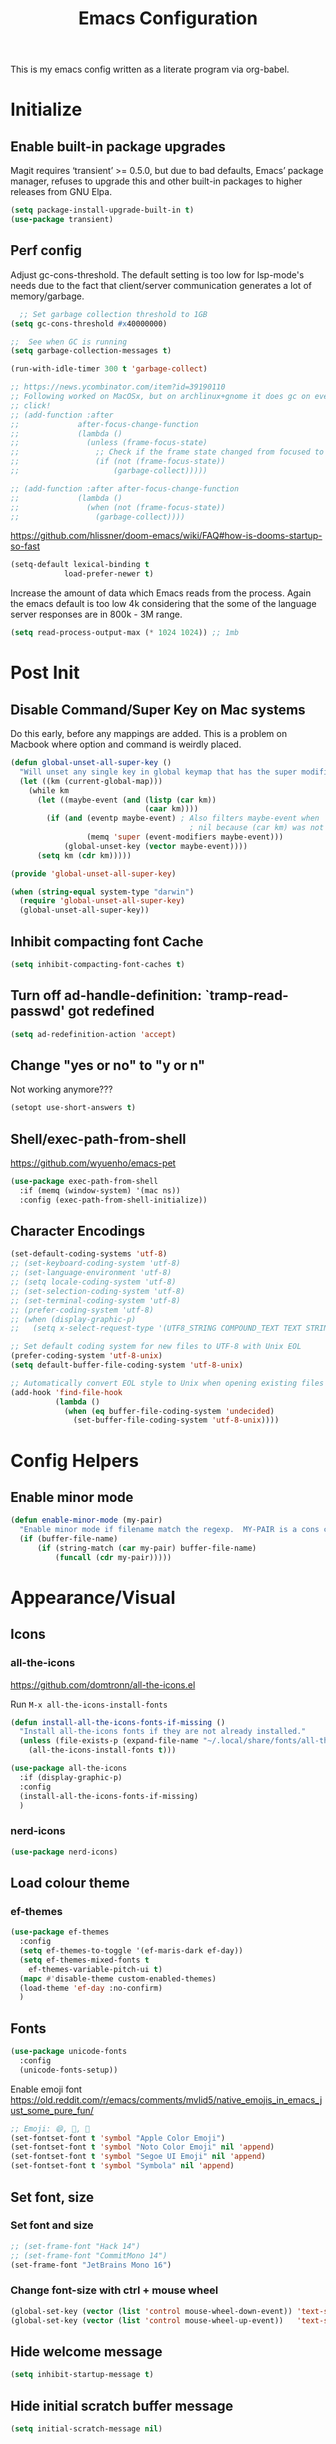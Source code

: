 #+TITLE: Emacs Configuration
#+STARTUP: show2levels

This is my emacs config written as a literate program via org-babel.

* Initialize
** Enable built-in package upgrades
Magit requires ‘transient’ >= 0.5.0,
but due to bad defaults, Emacs’ package manager, refuses to
upgrade this and other built-in packages to higher releases
from GNU Elpa.
#+BEGIN_SRC emacs-lisp
  (setq package-install-upgrade-built-in t)
  (use-package transient)
#+END_SRC

** Perf config
Adjust gc-cons-threshold. The default setting is too low for lsp-mode's needs due to the fact that client/server communication generates a lot of memory/garbage.
#+BEGIN_SRC emacs-lisp
    ;; Set garbage collection threshold to 1GB
  (setq gc-cons-threshold #x40000000)

  ;;  See when GC is running
  (setq garbage-collection-messages t)

  (run-with-idle-timer 300 t 'garbage-collect)

  ;; https://news.ycombinator.com/item?id=39190110
  ;; Following worked on MacOSx, but on archlinux+gnome it does gc on every
  ;; click!
  ;; (add-function :after
  ;;             after-focus-change-function
  ;;             (lambda ()
  ;;               (unless (frame-focus-state)
  ;;                 ;; Check if the frame state changed from focused to unfocused
  ;;                 (if (not (frame-focus-state))
  ;;                     (garbage-collect)))))

  ;; (add-function :after after-focus-change-function
  ;;             (lambda ()
  ;;               (when (not (frame-focus-state))
  ;;                 (garbage-collect))))

#+END_SRC

https://github.com/hlissner/doom-emacs/wiki/FAQ#how-is-dooms-startup-so-fast
#+BEGIN_SRC emacs-lisp
  (setq-default lexical-binding t
              load-prefer-newer t)
#+END_SRC

Increase the amount of data which Emacs reads from the process. Again the emacs default is too low 4k considering that the some of the language server responses are in 800k - 3M range.
#+BEGIN_SRC emacs-lisp
  (setq read-process-output-max (* 1024 1024)) ;; 1mb
#+END_SRC

* Post Init
** COMMENT Start Server
Start server automatically. Use emacsclient to associate/open files.
#+BEGIN_SRC emacs-lisp
  (use-package server
    :if window-system
    :config
    (unless (server-running-p)
      (server-start))
    )
#+END_SRC

** Disable Command/Super Key on Mac systems
Do this early, before any mappings are added.
This is a problem on Macbook where option and command is weirdly placed.

#+BEGIN_SRC emacs-lisp
  (defun global-unset-all-super-key ()
    "Will unset any single key in global keymap that has the super modifier."
    (let ((km (current-global-map)))
      (while km
        (let ((maybe-event (and (listp (car km))
                                (caar km))))
          (if (and (eventp maybe-event) ; Also filters maybe-event when
                                          ; nil because (car km) was not a list.
                   (memq 'super (event-modifiers maybe-event)))
              (global-unset-key (vector maybe-event))))
        (setq km (cdr km)))))

  (provide 'global-unset-all-super-key)

  (when (string-equal system-type "darwin")
    (require 'global-unset-all-super-key)
    (global-unset-all-super-key))
#+END_SRC

** Inhibit compacting font Cache
#+BEGIN_SRC emacs-lisp
  (setq inhibit-compacting-font-caches t)
#+END_SRC

** Turn off ad-handle-definition: `tramp-read-passwd' got redefined
#+BEGIN_SRC emacs-lisp
  (setq ad-redefinition-action 'accept)
#+END_SRC

** Change "yes or no" to "y or n"
Not working anymore???
#+BEGIN_SRC emacs-lisp
  (setopt use-short-answers t)
#+END_SRC

** Shell/exec-path-from-shell

https://github.com/wyuenho/emacs-pet
#+BEGIN_SRC emacs-lisp
  (use-package exec-path-from-shell
    :if (memq (window-system) '(mac ns))
    :config (exec-path-from-shell-initialize))
#+END_SRC

** Character Encodings
#+BEGIN_SRC emacs-lisp
  (set-default-coding-systems 'utf-8)
  ;; (set-keyboard-coding-system 'utf-8)
  ;; (set-language-environment 'utf-8)
  ;; (setq locale-coding-system 'utf-8)
  ;; (set-selection-coding-system 'utf-8)
  ;; (set-terminal-coding-system 'utf-8)
  ;; (prefer-coding-system 'utf-8)
  ;; (when (display-graphic-p)
  ;;   (setq x-select-request-type '(UTF8_STRING COMPOUND_TEXT TEXT STRING)))

  ;; Set default coding system for new files to UTF-8 with Unix EOL
  (prefer-coding-system 'utf-8-unix)
  (setq default-buffer-file-coding-system 'utf-8-unix)

  ;; Automatically convert EOL style to Unix when opening existing files
  (add-hook 'find-file-hook
            (lambda ()
              (when (eq buffer-file-coding-system 'undecided)
                (set-buffer-file-coding-system 'utf-8-unix))))

#+END_SRC

* Config Helpers
** Enable minor mode
#+BEGIN_SRC emacs-lisp
  (defun enable-minor-mode (my-pair)
    "Enable minor mode if filename match the regexp.  MY-PAIR is a cons cell (regexp . minor-mode)."
    (if (buffer-file-name)
        (if (string-match (car my-pair) buffer-file-name)
            (funcall (cdr my-pair)))))
#+END_SRC

* Appearance/Visual
** Icons
*** all-the-icons
https://github.com/domtronn/all-the-icons.el

Run ~M-x all-the-icons-install-fonts~

#+begin_src emacs-lisp
  (defun install-all-the-icons-fonts-if-missing ()
    "Install all-the-icons fonts if they are not already installed."
    (unless (file-exists-p (expand-file-name "~/.local/share/fonts/all-the-icons.ttf"))
      (all-the-icons-install-fonts t)))

  (use-package all-the-icons
    :if (display-graphic-p)
    :config
    (install-all-the-icons-fonts-if-missing)
    )
#+end_src

*** nerd-icons
#+BEGIN_SRC emacs-lisp
  (use-package nerd-icons)
#+END_SRC

** Load colour theme
*** ef-themes
#+begin_src emacs-lisp
  (use-package ef-themes
    :config
    (setq ef-themes-to-toggle '(ef-maris-dark ef-day))
    (setq ef-themes-mixed-fonts t
      ef-themes-variable-pitch-ui t)
    (mapc #'disable-theme custom-enabled-themes)
    (load-theme 'ef-day :no-confirm)
    )
#+end_src

*** COMMENT autodark
https://github.com/LionyxML/auto-dark-emacs
This package, auto-dark-mode, introduces a minor mode in Emacs that enables automatic switching between two user-defined (customizable) themes. This transition occurs seamlessly in response to Dark Mode being enabled or disabled across MacOS, Linux, Windows, and Android platforms.

#+begin_src emacs-lisp
  (use-package auto-dark
    :config
    (auto-dark-mode t)
    (setq-default auto-dark-dark-theme 'doom-dracula
                  auto-dark-light-theme 'doom-dracula)
    )
#+end_src

** Fonts
#+BEGIN_SRC emacs-lisp
  (use-package unicode-fonts
    :config
    (unicode-fonts-setup))
#+END_SRC

Enable emoji font
https://old.reddit.com/r/emacs/comments/mvlid5/native_emojis_in_emacs_just_some_pure_fun/
#+BEGIN_SRC emacs-lisp
  ;; Emoji: 😄, 🤦, 🏴󠁧󠁢󠁳󠁣󠁴󠁿
  (set-fontset-font t 'symbol "Apple Color Emoji")
  (set-fontset-font t 'symbol "Noto Color Emoji" nil 'append)
  (set-fontset-font t 'symbol "Segoe UI Emoji" nil 'append)
  (set-fontset-font t 'symbol "Symbola" nil 'append)
#+END_SRC

** Set font, size
*** COMMENT List all fonts installed
#+BEGIN_SRC emacs-lisp
  (dolist (font (x-list-fonts "*"))
  (insert (format "%s\n" font)))
#+END_SRC
*** Set font and size
#+BEGIN_SRC emacs-lisp
  ;; (set-frame-font "Hack 14")
  ;; (set-frame-font "CommitMono 14")
  (set-frame-font "JetBrains Mono 16")
#+END_SRC

*** Change font-size with ctrl + mouse wheel
#+BEGIN_SRC emacs-lisp
  (global-set-key (vector (list 'control mouse-wheel-down-event)) 'text-scale-increase)
  (global-set-key (vector (list 'control mouse-wheel-up-event))   'text-scale-decrease)
#+END_SRC
** Hide welcome message
#+BEGIN_SRC emacs-lisp
  (setq inhibit-startup-message t)
#+END_SRC

** Hide initial scratch buffer message
#+BEGIN_SRC emacs-lisp
  (setq initial-scratch-message nil)
#+END_SRC

** Hide toolbar
#+BEGIN_SRC emacs-lisp
  (if window-system
      (tool-bar-mode -1))
  (if window-system
      (menu-bar-mode -1))
  ;; Remove the GNOME title bars
  ;; (add-to-list 'default-frame-alist '(undecorated . t))
#+END_SRC
** Hide scrollbar
#+BEGIN_SRC emacs-lisp
  (scroll-bar-mode -1)
#+END_SRC

** Update Titlebar appearance
 Is this working? Worked once, but not now.
#+begin_src emacs-lisp
(add-to-list 'default-frame-alist '(ns-transparent-titlebar . t))
(add-to-list 'default-frame-alist '(ns-appearance . dark))
#+end_src

** Switch window to fullscreen
#+BEGIN_SRC emacs-lisp
  (add-to-list 'default-frame-alist '(fullscreen . maximized))
#+END_SRC

** Disable emacs window disappearing on Ctrl-z
#+BEGIN_SRC emacs-lisp
  (global-unset-key (kbd "C-z"))
#+END_SRC

** Simplify whitespace style
#+BEGIN_SRC emacs-lisp
  (setq-default whitespace-style (quote (spaces tabs newline space-mark tab-mark newline-mark)))
#+END_SRC

** Enable soft-wrap lines
#+BEGIN_SRC emacs-lisp
  (global-visual-line-mode t)
#+END_SRC

** Enable smooth scrolling
#+BEGIN_SRC emacs-lisp
  ;;(use-package smooth-scrolling)
  ;;(setq mouse-wheel-progressive-speed nil) ;; don't accelerate scrolling

  (setq scroll-conservatively 101) ;; move minimum when cursor exits view, instead of recentering
  (setq mouse-wheel-scroll-amount '(5)) ;; mouse scroll moves 1 line at a time, instead of 5 lines
  (setq mouse-wheel-progressive-speed nil) ;; on a long mouse scroll keep scrolling by 1 line
#+END_SRC

** Change cursor from box to bar
#+BEGIN_SRC emacs-lisp
  (setq-default cursor-type 'bar)
#+END_SRC

** Highlight syntax
Apply syntax highlighting to all buffers

#+BEGIN_SRC emacs-lisp
  (global-font-lock-mode t)
#+END_SRC

*** COMMENT Highlight identifiers
Temporarily disabled until i finish testing tree-sitter.

Color Identifiers is a minor mode for Emacs that highlights each source code identifier uniquely based on its name.
https://github.com/ankurdave/color-identifiers-mode

#+BEGIN_SRC emacs-lisp
  (use-package color-identifiers-mode
    :config
    (add-hook 'after-init-hook 'global-color-identifiers-mode)

    ;; Make the variables stand out, turn off highlighting for all other keywords in supported modes using a code like:
    (defun myfunc-color-identifiers-mode-hook ()
      (let ((faces '(font-lock-comment-face font-lock-comment-delimiter-face font-lock-constant-face font-lock-type-face font-lock-function-name-face font-lock-variable-name-face font-lock-keyword-face font-lock-string-face font-lock-builtin-face font-lock-preprocessor-face font-lock-warning-face font-lock-doc-face font-lock-negation-char-face font-lock-regexp-grouping-construct font-lock-regexp-grouping-backslash)))
        (dolist (face faces)
          (face-remap-add-relative face '((:foreground "" :weight normal :slant normal)))))
      (face-remap-add-relative 'font-lock-keyword-face '((:weight bold)))
      (face-remap-add-relative 'font-lock-comment-face '((:slant italic)))
      (face-remap-add-relative 'font-lock-builtin-face '((:weight bold)))
      (face-remap-add-relative 'font-lock-preprocessor-face '((:weight bold)))
      (face-remap-add-relative 'font-lock-function-name-face '((:slant italic)))
      (face-remap-add-relative 'font-lock-string-face '((:slant italic)))
      (face-remap-add-relative 'font-lock-constant-face '((:weight bold))))
    ;; (add-hook 'color-identifiers-mode-hook 'myfunc-color-identifiers-mode-hook)

    )
#+END_SRC

*** Highlight current line
#+BEGIN_SRC emacs-lisp
  (global-hl-line-mode +1)
#+END_SRC

*** Highlight indentation
#+BEGIN_SRC emacs-lisp
  (use-package highlight-indent-guides
    :config
    ;; values are fill, column, character, and bitmap
    (setq highlight-indent-guides-method 'column)
    (set-face-background 'highlight-indent-guides-odd-face "darkgray")
    (set-face-background 'highlight-indent-guides-even-face "dimgray")
    (set-face-foreground 'highlight-indent-guides-character-face "dimgray")
    (add-hook 'prog-mode-hook 'highlight-indent-guides-mode))
#+END_SRC

*** Highlight delimiters
**** Show matching parentheses with 0 delay

#+BEGIN_SRC emacs-lisp
  (show-paren-mode 1)
  (setq-default show-paren-delay 0)
#+END_SRC

**** rainbow-mode

Highlight matching delimiters parens, brackets, and braces with different colors
https://www.emacswiki.org/emacs/RainbowDelimiters

#+BEGIN_SRC emacs-lisp
  (use-package rainbow-delimiters
    :config
    (progn
      (add-hook 'prog-mode-hook 'rainbow-delimiters-mode)))
#+END_SRC

*** Highlight hex color strings

This minor mode sets background color to strings that match color.
https://elpa.gnu.org/packages/rainbow-mode.html

#+BEGIN_SRC emacs-lisp
  (use-package rainbow-mode
    :hook (css-mode sass-mode scss-mode web-mode html-mode))
#+END_SRC

** Manage layout
Save window layout history.
#+BEGIN_SRC emacs-lisp
  (winner-mode 1)
#+END_SRC

** Show line/col Numbers
*** Show Line col numbers
#+BEGIN_SRC emacs-lisp
  (use-package nlinum
    :config
    (add-hook 'prog-mode-hook 'nlinum-mode))
#+END_SRC

nlinum-hl [tries to] remedy an issue in nlinum where line numbers disappear, due to a combination of bugs internal to nlinum and the fontification processes of certain major-modes and commands.
Load this after nlinum
#+BEGIN_SRC emacs-lisp
  (use-package nlinum-hl)
#+END_SRC
*** Update line numbers format to avoid graphics glitches in fringe

#+BEGIN_SRC emacs-lisp
  (setq-default linum-format " %4d ")
#+END_SRC

*** Show column numbers

#+BEGIN_SRC emacs-lisp
  ;; show column number
  (setq-default column-number-mode t)
#+END_SRC

** Style the modeline
*** Minion
#+BEGIN_SRC emacs-lisp
  (use-package minions
    :config
    (minions-mode 1))
#+END_SRC

*** Mode Icons
#+BEGIN_SRC emacs-lisp
  (use-package mode-icons
    :config
    (mode-icons-mode))
#+END_SRC
*** COMMENT Change modeline writeable/readonly to icons
#+begin_src emacs-lisp
   ;; Define the writable and readonly icons
   (defvar my/mode-line-readonly-icon
     (propertize (all-the-icons-faicon "lock")
                 'face '(:family "FontAwesome")))
   (defvar my/mode-line-writable-icon
     (propertize (all-the-icons-faicon "unlock-alt")
                 'face '(:family "FontAwesome")))

   ;; Function to display the writable/readonly icon
   (defun my/mode-line-readonly-or-writable-icon ()
     (if buffer-read-only
         my/mode-line-readonly-icon
       my/mode-line-writable-icon))

   ;; Update mode-line-format
   (setq-default mode-line-format
                 (list
                  ;; Other mode line elements...
                  '(:eval (my/mode-line-readonly-or-writable-icon))
                  ;; Rest of the mode line...
                  ))

#+end_src

** Dim other buffers
https://github.com/mina86/auto-dim-other-buffers.el
The auto-dim-other-buffers-mode is a global minor mode which makes windows without focus less prominent. With many windows in a frame, the idea is that this mode helps recognise which is the selected window by providing a non-intrusive but still noticeable visual indicator.

#+BEGIN_SRC emacs-lisp
  (use-package auto-dim-other-buffers
    :config
    (auto-dim-other-buffers-mode t)
    )
#+END_SRC

** Screensaver
*** Zone mode
https://www.emacswiki.org/emacs/ZoneMode
#+begin_src emacs-lisp
   (defun zone-choose (pgm)
    "Choose a PGM to run for `zone'."
    (interactive
     (list
      (completing-read
       "Program: "
       (mapcar 'symbol-name zone-programs))))
    (let ((zone-programs (list (intern pgm))))
      (zone)))
#+end_src
**** zone-words
https://xenodium.com/emacs-zones-to-lift-you-up/

~brew install wordnet~

#+begin_src emacs-lisp
  (use-package zone-words
    :ensure (zone-words :type git :host github :repo "xenodium/dotsies" :files ("emacs/ar/zone-words*"))
    )
#+end_src

**** zone-nyan
#+begin_src emacs-lisp
  (use-package zone-nyan
    :after zone
    :ensure t
    :commands zone-mode)
#+end_src

**** zone-rainbow
#+begin_src emacs-lisp
  (use-package zone-rainbow :ensure t
  :after zone
  :config
  (setq zone-programs (vconcat [zone-rainbow] zone-programs)))
#+end_src

* Editing
** Set default tab char's display width to 4 spaces
#+BEGIN_SRC emacs-lisp
  (setq-default tab-width 4)
  (setq-default indent-tabs-mode nil)
  ;; make tab key always call a indent command.
  ;; (setq-default tab-always-indent t)
  ;; make tab key call indent command or insert tab character, depending on cursor position
  ;; (setq-default tab-always-indent nil)
  ;; make tab key do indent first then completion.
  (setq-default tab-always-indent 'complete)
#+END_SRC
** Set fill-column
#+BEGIN_SRC emacs-lisp
  (setq-default fill-column 88)
#+END_SRC

** Delete trailing whitespace before saving
#+BEGIN_SRC emacs-lisp
  (add-hook 'before-save-hook 'delete-trailing-whitespace)
#+END_SRC

** Copy/paste
*** Enable clipboard
#+BEGIN_SRC emacs-lisp
  (setq select-enable-clipboard t)
#+END_SRC
*** Save Interprogram paste
https://www.reddit.com/r/emacs/comments/30g5wo/the_kill_ring_and_the_clipboard/
#+BEGIN_SRC emacs-lisp
  (setq save-interprogram-paste-before-kill t)
#+END_SRC

*** browse-kill-ring
Look through everything you've killed recently
https://github.com/browse-kill-ring/browse-kill-ring
#+BEGIN_SRC emacs-lisp
  (use-package browse-kill-ring)
#+END_SRC

*** Overwrite active region
#+BEGIN_SRC emacs-lisp
  (delete-selection-mode t)
#+END_SRC

** Indent new line automatically on ENTER
#+BEGIN_SRC emacs-lisp
  (global-set-key (kbd "RET") 'newline-and-indent)
#+END_SRC

** Duplicate current line
#+BEGIN_SRC emacs-lisp
  (defun duplicate-line()
    (interactive)
    (move-beginning-of-line 1)
    (kill-line)
    (yank)
    (open-line 1)
    (next-line 1)
    (yank)
    )

  (global-set-key (kbd "C-c d") 'duplicate-line)
#+END_SRC

** Insert pair of chars
#+BEGIN_SRC emacs-lisp
  (global-set-key (kbd "M-[") 'insert-pair)
  (global-set-key (kbd "M-{") 'insert-pair)
  (global-set-key (kbd "M-\"") 'insert-pair)
#+END_SRC

** Multiple Cursors
#+BEGIN_SRC emacs-lisp
  (use-package multiple-cursors
    :config
    (global-set-key (kbd "C-S-c C-S-c") 'mc/edit-lines))
#+END_SRC

** Sorting lines
#+BEGIN_SRC emacs-lisp
  (global-set-key (kbd "C-c M-s") 'sort-lines)
#+END_SRC

** Region
*** Operate on whole line or region
https://github.com/purcell/whole-line-or-region/

This minor mode allows functions to operate on the current line if they would normally operate on a region and region is currently undefined.

#+BEGIN_SRC emacs-lisp
  (use-package whole-line-or-region)
#+END_SRC

*** Enable moving line or region, up or down
#+BEGIN_SRC emacs-lisp
  (use-package move-text
    :config
    (move-text-default-bindings))
#+END_SRC

*** Expand region
#+BEGIN_SRC emacs-lisp
  (use-package expand-region
    :config
    (global-set-key (kbd "C-=") 'er/expand-region))
#+END_SRC

** Commenting
https://github.com/remyferre/comment-dwim-2
comment-dwim-2 is a replacement for the Emacs' built-in command comment-dwim

#+BEGIN_SRC emacs-lisp
  (use-package comment-dwim-2
    :config
    (global-set-key (kbd "M-;") 'comment-dwim-2))
#+END_SRC

** Key Bindings
Utilities/helpers for key-bindings.

*** Which Key
**** Main
#+BEGIN_SRC emacs-lisp
  (use-package which-key
    :defer 0.2
    :diminish
    :config (which-key-mode))
#+END_SRC

**** which-key-posframe
This package is a emacs-which-key extension, which use posframe to show which-key popup.
#+BEGIN_SRC emacs-lisp
  (use-package which-key-posframe
    :config
    (which-key-posframe-mode))
#+END_SRC

** COMMENT Casual suite
https://github.com/kickingvegas/casual-suite

Upgrade to fix ~symbol-overlay installed version (4 1) lower than min required 4.2~
#+begin_src emacs-lisp
  (use-package symbol-overlay
    :ensure t
    ;; :pin melpa ; or gnu, depending on the repo you are using
    )
#+end_src

#+begin_src emacs-lisp
  (use-package casual-suite)
#+end_src

* Buffers
** Backup
*** Force emacs to save backups to a specific directory.

#+BEGIN_SRC emacs-lisp
  (setq make-backup-files nil) ; stop creating backup~ files
  (setq auto-save-default nil) ; stop creating #autosave# files
  (setq create-lockfiles nil)  ; stop creating .#lock file links

  (setq backup-directory-alist
        `((".*" . ,temporary-file-directory)))
  (setq auto-save-file-name-transforms
        `((".*" ,temporary-file-directory t)))

  (setq backup-by-copying t    ; Don't delink hardlinks
        version-control t      ; Use version numbers on backups
        delete-old-versions t  ; Automatically delete excess backups
        kept-new-versions 20   ; how many of the newest versions to keep
        kept-old-versions 5    ; and how many of the old
        )

  (defun force-backup-of-buffer ()
    "Make a special 'per session' backup at the first save of each Emacs session."
    (when (not buffer-backed-up)
      ;; Override the default parameters for per-session backups.
      (let ((backup-directory-alist '(("" . temporary-file-directory)))
            (kept-new-versions 3))
        (backup-buffer)))
    ;; Make a "per save" backup on each save.  The first save results in
    ;; both a per-session and a per-save backup, to keep the numbering
    ;; of per-save backups consistent.
    (let ((buffer-backed-up nil))
      (backup-buffer)))
#+END_SRC

*** Force backup of buffer before saving.

#+BEGIN_SRC emacs-lisp
  (add-hook 'before-save-hook  'force-backup-of-buffer)
#+END_SRC

** Kill buffer without confirmation

#+BEGIN_SRC emacs-lisp
  (defun volatile-kill-buffer ()
    "Kill current buffer unconditionally."
    (interactive)
    (let ((buffer-modified-p nil))
      (kill-buffer (current-buffer))))
  (global-set-key (kbd "C-x k") 'volatile-kill-buffer)
#+END_SRC

** Refresh buffer from filesystem periodically
#+BEGIN_SRC emacs-lisp
  (global-auto-revert-mode t)
#+END_SRC

** Show current file path

#+BEGIN_SRC emacs-lisp
  (defun show-file-name ()
    "Show the full path file name in the minibuffer."
    (interactive)
    (message (buffer-file-name)))
  (global-set-key [C-f1] 'show-file-name)
#+END_SRC

* Tools
** Offline docs
https://github.com/astoff/devdocs.el
devdocs.el is a documentation viewer for Emacs similar to the built-in Info browser, but geared towards documentation distributed by the https://devdocs.io/ website. Currently, this covers over 500 versions of 188 different software components.

~M-x devdocs-install~
#+begin_src emacs-lisp
  ;; Define the installation function outside of the use-package block
  (defun my-devdocs-install ()
    "Install documentation sets defined in `my-devdocs-docs-list` if not already installed."
    (interactive)
    (require 'devdocs) ;; Ensure devdocs is loaded
    (dolist (doc my-devdocs-docs-list)
      (unless (member doc (devdocs--installed-docs))
        (devdocs-install doc))))

  ;; Ensure my-devdocs-docs-list is defined before use
  (defvar my-devdocs-docs-list
    '("django~5.0" "rust" "django_rest_framework")
    "List of documentation sets to install in devdocs.")

  (use-package devdocs
    :ensure t
    :commands (devdocs-install devdocs-peruse devdocs-lookup)
    :config
    ;; Automatically call the installation function on startup
    (my-devdocs-install)

    (global-set-key (kbd "C-h D") 'devdocs-lookup)
    )
#+end_src

** Spell check
https://github.com/minad/jinx

On Mac
#+begin_src bash
  brew install enchant pkgconf
#+end_src

On Arch
#+begin_src bash
  sudo pacman -Sy enchant
#+end_src


#+begin_src emacs-lisp
  (use-package jinx
    ;; :hook (emacs-startup . global-jinx-mode)
    ;; :bind (("M-$" . jinx-correct)
    ;;        ("C-M-$" . jinx-languages))
    )
#+end_src

** Auth
#+BEGIN_SRC emacs-lisp
  (add-to-list 'auth-sources "~/.authinfo" t)
  (require 'auth-source)
#+END_SRC

** Project Navigation
*** Bookmarks
https://github.com/joodland/bm
#+BEGIN_SRC emacs-lisp
  (use-package bm
    :demand t

    :init
    ;; restore on load (even before you require bm)
    (setq bm-restore-repository-on-load t)


    :config
    ;; Allow cross-buffer 'next'
    (setq bm-cycle-all-buffers t)

    ;; where to store persistant files
    (setq bm-repository-file "~/.emacs.d/bm-repository")

    ;; save bookmarks
    (setq-default bm-buffer-persistence t)

    ;; Loading the repository from file when on start up.
    (add-hook' after-init-hook 'bm-repository-load)

    ;; Restoring bookmarks when on file find.
    (add-hook 'find-file-hooks 'bm-buffer-restore)

    ;; Saving bookmarks
    (add-hook 'kill-buffer-hook #'bm-buffer-save)

    ;; Saving the repository to file when on exit.
    ;; kill-buffer-hook is not called when Emacs is killed, so we
    ;; must save all bookmarks first.
    (add-hook 'kill-emacs-hook #'(lambda nil
                                   (bm-buffer-save-all)
                                   (bm-repository-save)))

    ;; The `after-save-hook' is not necessary to use to achieve persistence,
    ;; but it makes the bookmark data in repository more in sync with the file
    ;; state.
    (add-hook 'after-save-hook #'bm-buffer-save)

    ;; Restoring bookmarks
    (add-hook 'find-file-hooks   #'bm-buffer-restore)
    (add-hook 'after-revert-hook #'bm-buffer-restore)

    ;; The `after-revert-hook' is not necessary to use to achieve persistence,
    ;; but it makes the bookmark data in repository more in sync with the file
    ;; state. This hook might cause trouble when using packages
    ;; that automatically reverts the buffer (like vc after a check-in).
    ;; This can easily be avoided if the package provides a hook that is
    ;; called before the buffer is reverted (like `vc-before-checkin-hook').
    ;; Then new bookmarks can be saved before the buffer is reverted.
    ;; Make sure bookmarks is saved before check-in (and revert-buffer)
    (add-hook 'vc-before-checkin-hook #'bm-buffer-save)

    ;; Use mouse + left fring to handle bookmarks
    (global-set-key (kbd "<left-fringe> <mouse-1>") 'bm-toggle-mouse)
    (global-set-key (kbd "C-<mouse-4>") 'bm-next-mouse)
    ;; (global-set-key (kbd "C-<mouse-3>") 'bm-previous-mouse)

    ;; fix Lisp nesting exceeds ‘max-lisp-eval-depth’ in bm-count
    (setq max-lisp-eval-depth 10000)

    :bind (("C-x p n" . bm-next)
           ("C-x p p" . bm-previous)
           ("C-x p t" . bm-toggle))
    )

  ;; HACK: To make bm work in emacs-29
  ;; https://github.com/joodland/bm/issues/45
  ;; (defun bm-lists (&optional direction predicate)
  ;;   "Return a pair of lists giving all the bookmarks of the current buffer.
  ;; The car has all the bookmarks before the overlay center;
  ;; the cdr has all the bookmarks after the overlay center.
  ;; A bookmark implementation of `overlay-lists'.

  ;; If optional argument DIRECTION is provided, only return bookmarks
  ;; in the specified direction.

  ;; If optional argument PREDICATE is provided, it is used as a
  ;; selection criteria for filtering the lists."
  ;;   (if (null predicate)
  ;;       (setq predicate 'bm-bookmarkp))

  ;;   (overlay-recenter (point))
  ;;   (cond ((equal 'forward direction)
  ;;          (cons nil (remq nil (mapcar predicate (overlays-in (point) (point-max))))))
  ;;         ((equal 'backward direction)
  ;;          (cons (remq nil (mapcar predicate (overlays-in (point-min) (point)))) nil))
  ;;         (t
  ;;          (cons
  ;;           (remq nil (mapcar predicate (overlays-in (point-min) (point))))
  ;;           (remq nil (mapcar predicate (overlays-in (point) (point-max))))))))

  ;; https://github.com/elbeno/dotemacs/blob/94208542da779372fd44fd693204089601dcf824/.emacs.d/hacks.el#L114
  (defun sm/bm-lists (&optional direction predicate)
    "Return a pair of lists giving all the bookmarks of the current buffer.
  The car has all the bookmarks before the overlay center;
  the cdr has all the bookmarks after the overlay center.
  A bookmark implementation of `overlay-lists'.

  If optional argument DIRECTION is provided, only return bookmarks
  in the specified direction.

  If optional argument PREDICATE is provided, it is used as a
  selection criteria for filtering the lists."
    (if (null predicate)
        (setq predicate 'bm-bookmarkp))

    (overlay-recenter (point))
    (cond ((equal 'forward direction)
           (cons nil (remq nil (mapcar predicate (overlays-in (point) (point-max))))))
          ((equal 'backward direction)
           (cons (remq nil (mapcar predicate (overlays-in (point-min) (point)))) nil))
          (t
           (cons
            (remq nil (mapcar predicate (overlays-in (point-min) (point))))
            (remq nil (mapcar predicate (overlays-in (point) (point-max))))))))

  (advice-add #'bm-lists
              :override #'sm/bm-lists)
#+END_SRC
*** projectile
#+BEGIN_SRC emacs-lisp
  (use-package projectile
    :diminish projectile-mode
    :init
    (setq projectile-keymap-prefix (kbd "C-c p"))
    :config
    (projectile-global-mode)
    (setq projectile-completion-system 'default)
    (setq projectile-enable-caching t)
    (setq projectile-indexing-method 'alien)
    )
#+END_SRC

*** dump-jump
#+BEGIN_SRC emacs-lisp
  (use-package dumb-jump
    :config
    ;; enable the xref backend, evaluate
    (add-hook 'xref-backend-functions #'dumb-jump-xref-activate)
    ;; Use completing-read to select a target. That way a completion framework of your choice (Icomplete, Helm, Ivy, ...) will be used instead of the default pop-up buffer. To do this, evaluate
    (setq xref-show-definitions-function #'xref-show-definitions-completing-read)
    )
#+END_SRC
*** neotree
#+BEGIN_SRC emacs-lisp
  (use-package neotree
    :config
    (global-set-key [f8] 'neotree-toggle)
    (setq neo-smart-open t)
    (setq-default neo-show-hidden-files t)
    ;; (setq neo-theme 'icons)
    ;; (setq projectile-switch-project-action 'neotree-projectile-action)
    )

  (defun text-scale-twice ()(interactive)(progn(text-scale-adjust 0)(text-scale-decrease 2)))
  (add-hook 'neo-after-create-hook (lambda (_)(call-interactively 'text-scale-twice)))
#+END_SRC

** recentf
https://www.emacswiki.org/emacs/RecentFiles
Recentf is a minor mode that builds a list of recently opened files. This list is is
automatically saved across sessions on exiting Emacs - you can then access this list
through a command or the menu.

#+BEGIN_SRC emacs-lisp
  (recentf-mode 1)
  (setq recentf-max-menu-items 25)
  (setq recentf-max-saved-items 25)
  ;;(global-set-key "\C-x\ \C-r" 'recentf-open-files)
#+END_SRC

** Incremental narrowing, completion
Some of the packages are confusing. This thread helps
https://www.reddit.com/r/emacs/comments/1bz0ekn/company_vertico_corfu_corfusion/

*** corfu
https://github.com/minad/corfu
Corfu enhances in-buffer completion with a small completion popup. The current candidates are shown in a popup below or above the point, and can be selected by moving up and down. Corfu is the minimalistic in-buffer completion counterpart of the Vertico minibuffer UI.

#+begin_src emacs-lisp
  (use-package corfu
    :init
    (global-corfu-mode)
    :config
    (setq-default corfu-auto t
                  corfu-quit-no-match 'separator) ;; or t
    )
#+end_src
*** cape
#+begin_src emacs-lisp
    ;; Add extensions
  (use-package cape
    ;; Bind prefix keymap providing all Cape commands under a mnemonic key.
    ;; Press C-c p ? to for help.
    :bind ("C-c p" . cape-prefix-map) ;; Alternative key: M-TAB, M-p, M-+
    ;; Alternatively bind Cape commands individually.
    ;; :bind (("C-c p d" . cape-dabbrev)
    ;;        ("C-c p h" . cape-history)
    ;;        ("C-c p f" . cape-file)
    ;;        ...)
    :init
    ;; Add to the global default value of `completion-at-point-functions' which is
    ;; used by `completion-at-point'.  The order of the functions matters, the
    ;; first function returning a result wins.  Note that the list of buffer-local
    ;; completion functions takes precedence over the global list.
    (add-hook 'completion-at-point-functions #'cape-dabbrev)
    (add-hook 'completion-at-point-functions #'cape-file)
    (add-hook 'completion-at-point-functions #'cape-elisp-block)
    ;; (add-hook 'completion-at-point-functions #'cape-history)
    ;; ...
  )
#+end_src

*** vertico
https://github.com/minad/vertico
Vertico provides a performant and minimalistic vertical completion UI based on the default completion system. The focus of Vertico is to provide a UI which behaves correctly under all circumstances. By reusing the built-in facilities system, Vertico achieves full compatibility with built-in Emacs completion commands and completion tables. Vertico only provides the completion UI but aims to be highly flexible, extendable and modular.

#+BEGIN_SRC emacs-lisp
  (use-package vertico
    :config
    (vertico-mode)
    ;; Different scroll margin
    (setq vertico-scroll-margin 0)

    ;; Show more candidates
    (setq vertico-count 20)

    ;; Grow and shrink the Vertico minibuffer
    (setq vertico-resize t)

    ;; Optionally enable cycling for `vertico-next' and `vertico-previous'.
    (setq vertico-cycle t)
    )
#+END_SRC

*** orderless
https://github.com/oantolin/orderless
This package provides an orderless completion style that divides the pattern into
space-separated components, and matches candidates that match all of the components
in any order. Each component can match in any one of several ways: literally, as a
regexp, as an initialism, in the flex style, or as multiple word prefixes. By
default, regexp and literal matches are enabled.

#+BEGIN_SRC elisp
  (use-package orderless
    :config
    ;; :init (icomplete-mode) ; optional but recommended!

    ;; Configure a custom style dispatcher (see the Consult wiki)
    ;; (setq orderless-style-dispatchers '(+orderless-dispatch)
    ;;       orderless-component-separator #'orderless-escapable-split-on-space)
    (setq completion-styles '(orderless)
          completion-category-defaults nil
          completion-category-overrides '((file (styles . (partial-completion))))))
#+END_SRC

*** prescient
Simple but effective sorting and filtering for Emacs.
https://github.com/raxod502/prescient.el

prescient.el is a library which sorts and filters lists of candidates, such as appear when you use a package like Ivy or Company. Extension packages such as ivy-prescient.el and company-prescient.el adapt the library for usage with various frameworks.

prescient.el also provides a completion style (prescient) for filtering candidates via Emacs's generic completion, such as in Icomplete, Vertico, and Corfu. These last two have extension packages to correctly set up filtering and sorting.

#+BEGIN_SRC emacs-lisp
  (use-package prescient)
  (use-package vertico-prescient
    :config
    ;; cause Vertico to use prescient.el
    (vertico-prescient-mode t)

    ;; usage statistics to be saved between Emacs sessions
    (prescient-persist-mode t)
    )

  (use-package company-prescient
    :after company
    :config
    (company-prescient-mode t))
#+END_SRC

*** marginalia
Marginalia are marks or annotations placed at the margin of the page of a book or in this case helpful colorful annotations placed at the margin of the minibuffer for your completion candidates. Marginalia can only add annotations to be displayed with the completion candidates. It cannot modify the appearance of the candidates themselves, which are shown as supplied by the original commands.

https://github.com/minad/marginalia

#+BEGIN_SRC emacs-lisp
  (use-package marginalia
    :bind (:map minibuffer-local-map
                ("C-M-a" . marginalia-cycle)
                ;; When using the Embark package, you can bind `marginalia-cycle' as an Embark action!
                ;;:map embark-general-map
                ;;     ("A" . marginalia-cycle)
                )

    ;; The :init configuration is always executed (Not lazy!)
    :config

    ;; Must be in the :init section of use-package such that the mode gets
    ;; enabled right away. Note that this forces loading the package.
    (marginalia-mode)

    ;; Prefer richer, more heavy, annotations over the lighter default variant.
    ;; E.g. M-x will show the documentation string additional to the keybinding.
    ;; By default only the keybinding is shown as annotation.
    ;; Note that there is the command `marginalia-cycle' to
    ;; switch between the annotators.
    ;; (setq marginalia-annotators '(marginalia-annotators-heavy marginalia-annotators-light nil))
    )
#+END_SRC

*** embark
https://github.com/oantolin/embark/
Vertico provides a performant and minimalistic vertical completion UI based on the default completion system. The focus of Vertico is to provide a UI which behaves correctly under all circumstances. By reusing the built-in facilities system, Vertico achieves full compatibility with built-in Emacs completion commands and completion tables. Vertico only provides the completion UI but aims to be highly flexible, extendable and modular.

#+BEGIN_SRC emacs-lisp
  (use-package embark
    :bind
    (("C-." . embark-act)
     ("C-;" . embark-dwim)
     ("C-h B;" . embark-bindings))
    :init
    ;; Optionally replace the key help with a completing-read interface
    (setq prefix-help-command #'embark-prefix-help-command)
    :config


    ;; Hide the mode line of the Embark live/completions buffers
    ;; (add-to-list 'display-buffer-alist
    ;;              '("\\`\\*Embark Collect \\(Live\\|Completions\\)\\*"
    ;;                nil
    ;;                (window-parameters (mode-line-format . none))))
    )
#+END_SRC

**** embark-consult
#+BEGIN_SRC emacs-lisp
  (use-package embark-consult
    :after (embark consult)
    :demand t ; only necessary if you have the hook below
    ;; if you want to have consult previews as you move around an
    ;; auto-updating embark collect buffer
    :hook
    (embark-collect-mode . consult-preview-at-point-mode))
#+END_SRC

*** consult
https://github.com/minad/consult
Consult provides practical commands based on the Emacs completion function
completing-read. Completion allows you to quickly select an item from a list of
candidates. Consult offers in particular an advanced buffer switching command
consult-buffer to switch between buffers and recently opened files.

#+BEGIN_SRC emacs-lisp
  (use-package consult
    ;; Replace bindings. Lazily loaded due by `use-package'.
    :bind (("C-x M-:" . consult-complex-command)
           ("C-c h" . consult-history)
           ("C-c m" . consult-mode-command)
           ("C-x b" . consult-buffer)
           ("C-x 4 b" . consult-buffer-other-window)
           ("C-x 5 b" . consult-buffer-other-frame)
           ("C-x r x" . consult-register)
           ("C-x r b" . consult-bookmark)
           ("M-g g" . consult-goto-line)
           ("M-g M-g" . consult-goto-line)
           ("M-g o" . consult-outline)       ;; "M-s o" is a good alternative.
           ("M-g l" . consult-line)          ;; "M-s l" is a good alternative.
           ("M-g m" . consult-mark)          ;; I recommend to bind Consult navigation
           ("M-g k" . consult-global-mark)   ;; commands under the "M-g" prefix.
           ("M-g r" . consult-ripgrep)      ;; or consult-grep, consult-ripgrep
           ("M-g f" . consult-find)          ;; or consult-locate, my-fdfind
           ("M-g i" . consult-project-imenu) ;; or consult-imenu
           ("M-g e" . consult-error)
           ("M-s m" . consult-multi-occur)
           ("M-y" . consult-yank-pop)
           ("<help> a" . consult-apropos))

    ;; Enable automatic preview at point in the *Completions* buffer. This is
    ;; relevant when you use the default completion UI.
    :hook (completion-list-mode . consult-preview-at-point-mode)

    ;; The :init configuration is always executed (Not lazy!)
    :init

    ;; Optionally configure the register formatting. This improves the register
    ;; preview for `consult-register', `consult-register-load',
    ;; `consult-register-store' and the Emacs built-ins.
    (setq register-preview-delay 0.5
          register-preview-function #'consult-register-format)

    ;; Optionally tweak the register preview window.
    ;; This adds thin lines, sorting and hides the mode line of the window.
    (advice-add #'register-preview :override #'consult-register-window)

    ;; Use Consult to select xref locations with preview
    (setq xref-show-xrefs-function #'consult-xref
          xref-show-definitions-function #'consult-xref)

    ;; Not sure where this was used? Maybe an old experiment?
    ;; ;; Custom command wrappers. It is generally encouraged to write your own
    ;; ;; commands based on the Consult commands. Some commands have arguments which
    ;; ;; allow tweaking. Furthermore global configuration variables can be set
    ;; ;; locally in a let-binding.
    ;; (defun my-fdfind (&optional dir)
    ;;   (interactive "P")
    ;;   (let ((consult-find-command '("fdfind" "--color=never" "--full-path")))
    ;;     (consult-find dir)))

    ;; ;; Replace `multi-occur' with `consult-multi-occur', which is a drop-in replacement.
    (fset 'multi-occur #'consult-multi-occur)

    ;; Configure other variables and modes in the :config section, after lazily loading the package
    :config
    ;; Optionally configure preview. The default value
    ;; is 'any, such that any key triggers the preview.
    ;; (setq consult-preview-key 'any)
    ;; (setq consult-preview-key "M-.")
    ;; (setq consult-preview-key '("S-<down>" "S-<up>"))
    ;; For some commands and buffer sources it is useful to configure the
    ;; :preview-key on a per-command basis using the `consult-customize' macro.
    (consult-customize
     consult-theme :preview-key '(:debounce 0.2 any)
     consult-ripgrep consult-git-grep consult-grep
     consult-bookmark consult-recent-file consult-xref
     consult--source-bookmark consult--source-file-register
     consult--source-recent-file consult--source-project-recent-file
     ;; :preview-key "M-."
     :preview-key '(:debounce 0.4 any))

    ;; Optionally configure narrowing key.
    ;; Both < and C-+ work reasonably well.
    (setq consult-narrow-key "<") ;; (kbd "C-+")

    ;; Optionally configure a function which returns the project root directory
    (autoload 'projectile-project-root "projectile")
    (setq consult-project-root-function #'projectile-project-root)
    )

  ;; TODO Install and figure out consult-vertico

  ;; Optionally add the `consult-flycheck' command.
  (use-package consult-flycheck
    :bind (:map flycheck-command-map
                ("!" . consult-flycheck)))
#+END_SRC

*** helpful
https://github.com/Wilfred/helpful
Helpful is an alternative to the built-in Emacs help that provides much more contextual information.

#+BEGIN_SRC emacs-lisp
  (use-package helpful
    )
#+END_SRC

*** misc
#+BEGIN_SRC emacs-lisp
  (setq completion-cycle-threshold 3)
#+END_SRC

*** COMMENT Completion
#+BEGIN_SRC emacs-lisp
  (use-package company
    :config
    (add-hook 'after-init-hook 'global-company-mode)
    (setq company-idle-delay 0.2
          company-minimum-prefix-length 1
          company-selection-wrap-around t
          company-tooltip-align-annotations t
          company-tooltip-flip-when-above nil
          company-tooltip-limit 10
          company-tooltip-minimum 3
          company-tooltip-margin 1
          company-transformers '(company-sort-by-occurrence)
          company-dabbrev-downcase nil)

    ;; Add yasnippet support for all company backends
    ;; https://github.com/syl20bnr/spacemacs/pull/179
    (defvar company-mode/enable-yas t "Enable yasnippet for all backends.")
    (defun company-mode/backend-with-yas (backend)
      (if (or (not company-mode/enable-yas) (and (listp backend) (member 'company-yasnippet backend)))
          backend
        (append (if (consp backend) backend (list backend))
                '(:with company-yasnippet))))
    )
#+END_SRC

***** COMMENT company-statistics
Company-statistics is a global minor mode built on top of the
in-buffer completion system company-mode. The idea is to keep a
log of a certain number of completions you choose, along with
some context information, and use that to rank candidates the
next time you have to choose — hopefully showing you likelier
candidates at the top of the list.

#+BEGIN_SRC emacs-lisp
  (use-package company-statistics
    :config
    (company-statistics-mode))
#+END_SRC

** Search
*** ctrlf
CTRLF (pronounced "control F") is an intuitive and efficient solution for single-buffer text search in Emacs.
https://github.com/raxod502/ctrlf

#+BEGIN_SRC emacs-lisp
  (use-package ctrlf
    :config
    (ctrlf-mode +1))
#+END_SRC

*** thesilversearcher - ag
#+BEGIN_SRC emacs-lisp
  (use-package ag
    :config
    ;; (setq-default ag-reuse-window 't)
    (setq-default ag-reuse-buffers 't)
    (setq ag-highlight-search t)

    ;; (setq ag-ignore-list (quote (
    ;;                              "*migrations/*"
    ;;                              "*node_modules/*"
    ;;                              "*elpa/*"
    ;;                              "*lib/*"
    ;;                              "*build/*"
    ;;                              "*static/*"
    ;;                              )))
    (setq-default ag-arguments '(
                                 "--smart-case"
                                 "--stats"
                                 "--ignore-dir" "migrations"
                                 "--ignore-dir" "node_modules"
                                 "--ignore-dir" "elpa"
                                 "--ignore-dir" "lib"
                                 "--ignore-dir" "build"
                                 "--ignore" "*?.min.js"
                                 "--ignore" "*?.map"
                                 "--ignore" "*?.min.js"
                                 "--ignore" "*?.min.css"
                                 "--ignore" "*.csv"
                                 "--ignore" "*.svg"
                                 "--ignore" "*.json"
                                 "--ignore" "*.yaml"
                                 "--ignore" "*.yml"
                                 ))
    (global-set-key "\C-c\C-g" 'ag-project))
#+END_SRC

*** deadgrep
https://github.com/Wilfred/deadgrep
#+BEGIN_SRC emacs-lisp
  (use-package deadgrep
    :config
    (global-set-key (kbd "<f5>") #'deadgrep))
#+END_SRC
*** fzf
#+BEGIN_SRC emacs-lisp
  (use-package fzf
    :bind
    ;; Don't forget to set keybinds!
    :config
    (setq fzf/args "-x --color bw --print-query --margin=1,0 --no-hscroll"
          fzf/executable "fzf"
          fzf/git-grep-args "-i --line-number %s"
          ;; command used for `fzf-grep-*` functions
          ;; example usage for ripgrep:
          fzf/grep-command "rg --no-heading -nH"
          ; fzf/grep-command "grep -nrH"
          ;; If nil, the fzf buffer will appear at the top of the window
          fzf/position-bottom t
          fzf/window-height 15))
#+END_SRC

** undo-tree
#+BEGIN_SRC emacs-lisp
  ;; Prevent undo tree files from polluting your git repo
  (setq undo-tree-history-directory-alist '(("." . "~/.emacs.d/undo")))
  (use-package undo-tree
    :config
    (global-undo-tree-mode 1))
#+END_SRC
*** Clear undo tree
https://stackoverflow.com/questions/12730158/emacs-cleaning-up-undo-tree

#+begin_src emacs-lisp
  (defun sm-clear-undo-tree ()
    (interactive)
    (setq buffer-undo-tree nil))
#+end_src

** Terminal
*** vterm
#+BEGIN_SRC emacs-lisp
  (use-package vterm
    :init
    (setq vterm-always-compile-module t)
    :config
    (setq vterm-buffer-name-string "%s"
          vterm-max-scrollback 100000
          vterm-kill-buffer-on-exit t)

    ;; Change the font in vterm buffers to a mono-spaced font (the fixed-pitch face)
    ;; if the default font in Emacs is a proportional font.
    (add-hook 'vterm-mode-hook
              (lambda ()
                (set (make-local-variable 'buffer-face-mode-face) 'fixed-pitch)
                (buffer-face-mode t)))

    ;; You can use another font for vterm buffer
    ;; (add-hook 'vterm-mode-hook
    ;;       (lambda ()
    ;;            (set (make-local-variable 'buffer-face-mode-face) '(:family "IosevkaTerm Nerd Font"))
    ;;            (buffer-face-mode t))
    )
#+END_SRC
*** vterm-eshell
An Emacs global minor mode allowing eshell to use vterm for visual commands.
https://github.com/iostapyshyn/eshell-vterm

#+BEGIN_SRC emacs-lisp
  (use-package eshell-vterm
    :after eshell
    :config
    (eshell-vterm-mode))
#+END_SRC

*** better-shell
This package simplifies shell management and sudo access by providing the following commands.
better-shell-for-current-dir
better-shell-for-projectile-root - Like better-shell-for-current-dir, except you are taken to the projectile root of the current directory, provided you have projectile installed.
better-shell-shell - cycle through existing shell buffers
https://github.com/killdash9/better-shell
#+BEGIN_SRC emacs-lisp
  (use-package better-shell
    :bind (("C-'" . better-shell-shell)
           ;;("C-;" . better-shell-remote-open)
           ))
#+END_SRC
*** COMMENT eat
https://codeberg.org/akib/emacs-eat
 Eat's name self-explanatory, it stands for "Emulate A Terminal". Eat is a terminal emulator. It can run most (if not all) full-screen terminal programs, including Emacs.

It is pretty fast, more than three times faster than Term, despite being implemented entirely in Emacs Lisp. So fast that you can comfortably run Emacs inside Eat, or even use your Emacs as a terminal multiplexer.

It has many features that other Emacs terminal emulator still don't have, for example Sixel support, complete mouse support, shell integration, etc.

It flickers less than other Emacs terminal emulator, so you get more performance and a smoother experience.

To get the most out of Eat, you should also setup shell integration.

#+begin_src emacs-lisp
  (use-package eat
    :ensure t
    :config

    ;; TODO: Make it work!!
    ;; disable global-hl-line-mode on eat
    ;; (defun my-disable-hl-line-mode ()
    ;;   "Disable hl-line-mode in eat-mode buffers."
    ;;   (hl-line-mode 0))
    ;; (add-hook 'eat-mode-hook #'my-disable-hl-line-mode)
    )
#+end_src

To setup shell integration for GNU Bash, put the following at the end of your .bashrc:

#+begin_example
  [ -n "$EAT_SHELL_INTEGRATION_DIR" ] && \
    source "$EAT_SHELL_INTEGRATION_DIR/bash"
#+end_example

** keyfreq
#+BEGIN_SRC emacs-lisp
  (use-package keyfreq
    :config
    (keyfreq-mode 1)
    (keyfreq-autosave-mode 1))
#+END_SRC

* Programming
** Snippets
#+BEGIN_SRC emacs-lisp
  (use-package yasnippet
    :config
    (yas-global-mode 1)
    (add-hook 'term-mode-hook (lambda()
                                (setq yas-dont-activate-functions t))))
  (use-package yasnippet-snippets)
#+END_SRC
** Formatting
Auto-format source code in many languages using the same command for all languages.
https://github.com/lassik/emacs-format-all-the-code

#+BEGIN_SRC emacs-lisp
  (use-package format-all)
#+END_SRC
*** COMMENT aphelia
Try out
https://github.com/radian-software/apheleia

** Version Control (git)
*** magit
#+BEGIN_SRC emacs-lisp
    (use-package magit
      :config
      (setq magit-auto-revert-mode nil)
      ;; (setq magit-last-seen-setup-instructions "1.4.0")
      )
#+END_SRC

#+BEGIN_SRC emacs-lisp
  (add-hook 'magit-log-edit-mode-hook
            '(lambda ()
               (shell-command "./.git/hooks/pre-commit")))

#+END_SRC

*** magit-delta
Use magit + delta to show diffs.
https://github.com/dandavison/magit-delta

Install delta via instructions here:
https://github.com/dandavison/delta

#+BEGIN_SRC emacs-lisp
  (use-package magit-delta
    :config
    (magit-delta-mode))
#+END_SRC

*** forge
Forge allows you to work with Git forges, such as Github and Gitlab
#+BEGIN_SRC emacs-lisp
  (use-package forge
    :after magit)
#+END_SRC
*** vc-msg
#+BEGIN_SRC emacs-lisp
  (use-package vc-msg)
#+END_SRC
*** browse-at-remote
#+BEGIN_SRC emacs-lisp
  (use-package browse-at-remote
    :bind ("C-c g g" . browse-at-remote)
    )
#+END_SRC

*** COMMENT git-timemachine
#+BEGIN_SRC emacs-lisp
  ;; (use-package git-timemachine
  ;; :ensure (git-timemachine :type git :host codeberg :repo "pidu/git-timemachine")
  ;; )

  (use-package git-timemachine
    :ensure (git-timemachine :type git :host codeberg :repo "pidu/git-timemachine"
                             :url "https://codeberg.org/pidu/git-timemachine.git"))
#+END_SRC

*** diff-hl
Highlights uncommitted changes on the left side of the window, allows you to jump between and revert them selectively.
#+BEGIN_SRC emacs-lisp
  (use-package diff-hl
    :config
    (global-diff-hl-mode)
    )
#+END_SRC
*** blamer
https://github.com/Artawower/blamer.el
A git blame plugin for emacs inspired by VS Code’s GitLens plugin and Vim plugin

#+BEGIN_SRC emacs-lisp
  (use-package blamer
    :ensure (:host github :repo "artawower/blamer.el")
    :bind (("s-i" . blamer-show-posframe-commit-info))
    :custom
    (blamer-idle-time 0.3)
    (blamer-min-offset 70)
    :custom-face
    (blamer-face ((t :foreground "#7a88cf"
                     :background nil
                     :height 140
                     :italic t)))
    :config
    (setq blamer-show-avatar-p t)
    (global-blamer-mode 0))
#+END_SRC

** Enviroment
*** mise
#+begin_src emacs-lisp
  (use-package mise
    ;; enable globally
    ;; (add-hook 'after-init-hook #'global-mise-mode)

    ;; or turn on in some buffer
    ;; (add-hook 'emacs-lisp-mode-hook #'mise-mode)

    ;(global-mise-mode)
    )
#+end_src

*** dot-env
#+BEGIN_SRC emacs-lisp
  (use-package dotenv-mode
    :mode (("\\.env$" . dotenv-mode)))
#+END_SRC

*** COMMENT direnv
https://github.com/wbolster/emacs-direnv

brew install direnv

#+BEGIN_SRC emacs-lisp
  (use-package direnv
    :config
    (setq-default direnv-always-show-summary t)
    (setq-default direnv-show-paths-in-summary t)
    (setq-default direnv-use-faces-in-summary t)
    (direnv-mode)
    )
#+END_SRC

** COMMENT dap-mode
https://github.com/emacs-lsp/dap-mode/
#+BEGIN_SRC emacs-lisp
  (use-package dap-mode
    :config
    (setq dap-auto-configure-features '(sessions locals controls tooltip)))
#+END_SRC

** COMMENT EditorConfig
https://editorconfig.org/
https://github.com/editorconfig/editorconfig-emacs
#+BEGIN_SRC emacs-lisp
  (use-package editorconfig
    :ensure t
    :config
    (editorconfig-mode 1))
#+END_SRC

** flycheck
#+BEGIN_SRC emacs-lisp
  (use-package let-alist)
  (use-package flycheck
    :init (global-flycheck-mode)
    :config
    (setq-default flycheck-checker-error-threshold 500)
    (setq-default flycheck-highlighting-mode 'lines)
    (setq-default flycheck-idle-change-delay 3)
    (setq-default flycheck-display-errors-delay 0))
#+END_SRC

** SQL
Trying to figure if i need this for calibredb
#+begin_src emacs-lisp
(use-package emacsql)
#+end_src

** Language Server Protocol (LSP)
*** lsp-bridge

https://github.com/manateelazycat/lsp-bridge

pip install epc orjson sexpdata six setuptools paramiko rapidfuzz
pip install python-lsp-server[all]

#+begin_src emacs-lisp
  (use-package lsp-bridge
    :ensure (
             :type git
             :host github
             :repo "manateelazycat/lsp-bridge"
             :files (:defaults "*.el" "*.py" "acm/*" "core/*" "langserver/*" "multiserver" "resources")
             :build (:not compile)
             )
    :defer t
    :init
    (setq lsp-bridge-python-lsp-server "pylsp")
    (setq lsp-bridge-enable-hover-diagnostic t)
    (setq lsp-bridge-enable-log t)
    (setq acm-backend-lsp-show-progress t)
    ; (global-lsp-bridge-mode)
    )
#+end_src

*** TODO lsp-booster
https://github.com/blahgeek/emacs-lsp-booster

*** COMMENT eglot

Currently trying this out. Install the following inside poetry venv

#+begin_src bash
  pip install python-lsp-server[rope,pylint,flake8]
#+end_src

#+BEGIN_SRC emacs-lisp
  (use-package eglot
    :after (:any prog-mode)
    :config
    (add-hook 'python-mode-hook 'eglot-ensure)
    )
  (use-package eldoc
    :after (:any prog-mode)
    :ensure nil
    )
#+END_SRC

**** TODO Try later
https://notes.alexkehayias.com/using-a-language-server-in-a-docker-container/

** Python
*** Base
#+begin_src emacs-lisp
  (use-package python
    :ensure nil ; because python is built-in, no need to install
    :bind
    (:map python-mode-map
          ("C-c C-p" . nil))) ; Unset C-c C-p in python-mode-map
#+end_src

*** emacs-pet
https://github.com/wyuenho/emacs-pet

#+begin_src emacs-lisp
  (use-package pet
    :config
    (add-hook 'python-base-mode-hook 'pet-mode -10)
    )
#+end_src

*** pyvenv
#+BEGIN_SRC emacs-lisp
  (use-package pyvenv
    :config
    (pyvenv-mode 1))

  ;; (if (getenv "WORKON_HOME")
  ;;   (setq virtualenv-workon-home (getenv "WORKON_HOME"))
  ;; (setq virtualenv-workon-home "~/Library/Caches/pypoetry/virtualenvs/"))
#+END_SRC
*** poetry
https://github.com/galaunay/poetry.el

#+BEGIN_SRC emacs-lisp
  (use-package poetry
    ;; :hook (python-mode . poetry-tracking-mode)
    ;; :config
    ;; (setq poetry-tracking-strategy 'switch-buffer)
    )
#+END_SRC

**** COMMENT poetry + direnv
Need to do some extra steps to config direnv with poetry
https://github.com/lassik/emacs-format-all-the-code/issues/29#issuecomment-490519205

** mojo
#+begin_src emacs-lisp
  (use-package mojo
  :ensure (mojo :host github :repo "andcarnivorous/mojo-hl")
  :commands (mojo-mode mojo-compile)
  :mode ("\\.🔥\\'" . mojo-mode))
#+end_src

** JSON
#+begin_src emacs-lisp
  (use-package json-mode)
#+end_src

#+BEGIN_SRC emacs-lisp
  ;;(use-package json-navigator)
  ;;(use-package tree-mode)  ;; Does this work in the json-navigator hierarcy window??
#+END_SRC

** YAML
#+BEGIN_SRC emacs-lisp
  (use-package yaml-mode
    :mode (("\\.yaml$" . yaml-mode)))
#+END_SRC

** TOML
#+BEGIN_SRC emacs-lisp
  (use-package toml-mode)
#+END_SRC

** HTML/Javascript
*** lsp-mode
npm install -g typescript-language-server typescript vue-language-server

*** Typescript
#+BEGIN_SRC emacs-lisp
  (use-package tide
    :after (typescript-mode company flycheck)
    :hook (
           (typescript-mode . tide-setup)
           (typescript-mode . tide-hl-identifier-mode)
           (before-save . tide-format-before-save))
    :config
    (flycheck-add-mode 'typescript-tslint)
    )
#+END_SRC

*** Javascript
**** Prettier
#+BEGIN_SRC emacs-lisp
  (use-package prettier-js
    :config
    ;;(add-hook 'web-mode-hook 'prettier-js-mode)
    (add-hook 'web-mode-hook #'(lambda ()
                                 (enable-minor-mode
                                  '("\\.jsx?\\'" . prettier-js-mode))))
    )
#+END_SRC

*** web-mode
#+BEGIN_SRC emacs-lisp
  (use-package web-mode
    :mode (
           ("\\.css$" . web-mode)
           ("\\.html$" . web-mode)
           ("\\.js$" . web-mode)
           ("\\.ts$" . web-mode)
           ("\\.json$" . web-mode)
           ("\\.jsx$" . web-mode)
           ("\\.tsx$" . web-mode)
           ("\\.vue$" . web-mode)
           ("\\.scss$" . web-mode)
           ("\\.less$" . web-mode))
    :config
    (setq-default indent-tabs-mode nil) ;; no TABS
    (setq web-mode-code-indent-offset 2)
    (setq web-mode-css-indent-offset 2)
    (setq web-mode-enable-auto-closing t)
    (setq web-mode-enable-auto-expanding t)
    (setq web-mode-enable-auto-opening t)
    (setq web-mode-enable-auto-pairing t)
    (setq web-mode-enable-auto-pairing t)
    (setq web-mode-enable-auto-quoting nil)
    (setq web-mode-enable-css-colorization t)
    (setq web-mode-enable-current-column-highlight t)
    (setq web-mode-enable-current-element-highlight t)
    (setq web-mode-js-indent-offset 2)
    (setq web-mode-markup-indent-offset 2)
    (setq web-mode-content-types-alist
          '(("jsx" . "\\.js[x]?\\'")
            ;;("tsx" . "\\.ts[x]?\\'")
            )
          )
    ;; Default comment to //
    (setq-default web-mode-comment-formats (remove '("javascript" . "/*") web-mode-comment-formats))
    (add-to-list 'web-mode-comment-formats '("javascript" . "//"))
    )

  (use-package company-web);
#+END_SRC

*** Emmet(Zencoding)
#+BEGIN_SRC emacs-lisp
  (use-package emmet-mode)
#+END_SRC
** Rust
#+BEGIN_SRC emacs-lisp
  (use-package rust-mode
    :hook (rust-mode . lsp)
    :config
    (setq rust-format-on-save t)
    (define-key rust-mode-map (kbd "C-c C-c") 'rust-run)
    )

  ;; Add keybindings for interacting with Cargo
  (use-package cargo
    :hook (rust-mode . cargo-minor-mode))

  (use-package flycheck-rust
    :config (add-hook 'flycheck-mode-hook #'flycheck-rust-setup))
#+END_SRC

** Go
#+BEGIN_SRC emacs-lisp
  (use-package go-mode
    :bind (
           ;; If you want to switch existing go-mode bindings to use lsp-mode/gopls instead
           ;; uncomment the following lines
           ;; ("C-c C-j" . lsp-find-definition)
           ;; ("C-c C-d" . lsp-describe-thing-at-point)
           )
    ;; :hook ((go-mode . lsp-deferred)
    ;;        (before-save . lsp-format-buffer)
    ;;        (before-save . lsp-organize-imports))
    )
#+END_SRC

** Markdown
Install CLI markdown first

#+BEGIN_SRC bash
  brew install markdown
  # apt-get install pandoc
#+END_SRC

#+BEGIN_SRC emacs-lisp
  (use-package markdown-mode)
  (add-hook 'markdown-mode-hook
            (lambda ()
              (when buffer-file-name
                (add-hook 'after-save-hook
                          'check-parens
                          nil t))))

  (use-package flymd)
  (defun my-flymd-browser-function (url)
    (let ((browse-url-browser-function 'browse-url-firefox))
      (browse-url url)))
  (setq flymd-browser-open-function 'my-flymd-browser-function)
#+END_SRC

** dockerfile-mode
#+BEGIN_SRC emacs-lisp
  (use-package dockerfile-mode
    :mode "Dockerfile$")
#+END_SRC

** sql
Activate babel languages
#+BEGIN_SRC emacs-lisp
  (org-babel-do-load-languages
   'org-babel-load-languages
   '((emacs-lisp . t)
     (shell . t)
     (screen . t)
     (R . t)
     (C . t)
     (css . t)
     (python . t)
     (js . t)
     (haskell . t)
     (clojure . t)
     (lisp . t)
     (org . t)
     (sql . t)
     ))
#+END_SRC

** COMMENT solidity
#+BEGIN_SRC emacs-lisp
  (use-package solidity-mode
    :config
    ;; (setq solidity-comment-style 'slash)

    ;; (setq solidity-solc-path "~/cpp-ethereum/build/solc/solc")
    ;; (setq solidity-solium-path "~/.npm-global/bin/solium")
    )


  (use-package solidity-flycheck
    :config
    ;; (setq solidity-flycheck-solc-checker-active t)
    ;; or
    ;; (setq solidity-flycheck-solium-checker-active t)
    )
#+END_SRC

** Elixir
#+BEGIN_SRC emacs-lisp
  (use-package elixir-mode
    :init
    (add-hook 'elixir-mode-hook
              (lambda ()
                (push '(">=" . ?\u2265) prettify-symbols-alist)
                (push '("<=" . ?\u2264) prettify-symbols-alist)
                (push '("!=" . ?\u2260) prettify-symbols-alist)
                (push '("==" . ?\u2A75) prettify-symbols-alist)
                (push '("=~" . ?\u2245) prettify-symbols-alist)
                (push '("<-" . ?\u2190) prettify-symbols-alist)
                (push '("->" . ?\u2192) prettify-symbols-alist)
                (push '("<-" . ?\u2190) prettify-symbols-alist)
                (push '("|>" . ?\u25B7) prettify-symbols-alist))))
#+END_SRC
** Justfile
https://github.com/leon-barrett/just-mode.el

#+BEGIN_SRC emacs-lisp
(use-package just-mode)
#+END_SRC

** Postgres
#+begin_src emacs-lisp
    (use-package pg
      :ensure (pg :type git :host github :repo "emarsden/pg-el"))

    (use-package pgmacs
    :ensure (pgmacs :type git :host github :repo "emarsden/pgmacs")
    :config
    ;; Options: host, hostaddr, port, dbname, user, password
    ;; (defun pgmacs-open-maindb () (interactive)
    ;;  (pgmacs-open-string
    ;;   "dbname=mydb user=pgmacs_readonly_user host=localhost password=change"))
    )
#+end_src

* Notes
** org
*** Main config
Note that org mode actually is installed first via init.el, to ensure org-babel can
process this literate config property with the right version loaded. Otherwise the
built-in org gets mixed up with the one via straight.  I'm still leaving the org
section and any custom config here.
#+BEGIN_SRC emacs-lisp
  ;; Change ... to downward arrow when there's stuff under a header.
  (setq org-hide-leading-stars t)

  ;; Use syntax highlighting in source blocks while editing.
  (setq org-src-fontify-natively t)
  (font-lock-flush)

  ;; Make TAB act as if it were issued in a buffer of the language's major mode.
  (setq org-src-tab-acts-natively t)

  (setq org-support-shift-select 'always)

  ;; Highlight some keywords
  ;; (setq org-todo-keyword-faces
  ;;       '(("TODO" . (:foreground "yellow" :weight bold))
  ;;         ("DONE" . "green")
  ;;         ))

  ;; (setq org-catch-invisible-edits 'smart)
  ;; (setq org-ctrl-k-protect-subtree t)

  ;; Save archive file after something is archived.
  (setq org-archive-subtree-save-file-p t)

  ;; Hide emphasis markers */~=+
  (setq org-hide-emphasis-markers t)

  ;; Ensure org section expands on search
  ;; TODO: not working with ctrl+f still
  (setq-default org-fold-core-style 'overlays)
#+END_SRC

*** org-modern
https://github.com/minad/org-modern

#+BEGIN_SRC emacs-lisp
  (use-package org-modern
    :custom
    ;; (add-hook 'org-mode-hook #'org-modern-mode)
    ;; (add-hook 'org-agenda-finalize-hook #'org-modern-agenda)
    ;; :
    config
    (global-org-modern-mode)
    )
#+END_SRC

*** org-contrib
#+BEGIN_SRC emacs-lisp
  (use-package org-contrib)
#+END_SRC

*** DOCT: Declarative Org Capture Templates
#+BEGIN_SRC emacs-lisp
  (use-package doct
    :defer t
    ;;recommended: defer until calling doct
    :commands (doct))
#+END_SRC

*** org-babel
#+BEGIN_SRC emacs-lisp
  (setq org-babel-python-command "python3")
  (org-babel-do-load-languages
   'org-babel-load-languages
   '((python . t)))
#+END_SRC

*** org-journal
https://github.com/bastibe/org-journal
#+BEGIN_SRC emacs-lisp
  (use-package org-journal
    :config

    (defun org-journal-file-header-func (time)
      "Custom function to create journal header."
      (concat
       (pcase org-journal-file-type
         (`daily "#+TITLE: Daily Journal\n#+STARTUP: showeverything")
         (`weekly "#+TITLE: Weekly Journal\n#+STARTUP: folded")
         (`monthly "#+TITLE: Monthly Journal\n#+STARTUP: folded")
         (`yearly "#+TITLE: Yearly Journal\n#+STARTUP: folded"))))

    (setq org-journal-file-header 'org-journal-file-header-func)

    (setq org-journal-dir "~/Notes/journal/")
    (setq org-journal-file-type 'daily)
    (setq org-journal-file-format "%Y%m%d.org")
    )
#+END_SRC

*** COMMENT org-noter
https://github.com/weirdNox/org-noter
Org-noter’s purpose is to let you create notes that are kept in sync when you scroll through the document, but that are external to it - the notes themselves live in an Org-mode file. As such, this leverages the power of Org-mode (the notes may have outlines, latex fragments, babel, etc…) while acting like notes that are made inside the document. Also, taking notes is very simple: just press i and annotate away!

#+BEGIN_SRC emacs-lisp
  (use-package org-noter
    :config
    ;; Your org-noter config ........
    ;; (require 'org-noter-pdftools)
    )
#+END_SRC

**** COMMENT org-pdftools
https://github.com/fuxialexander/org-pdftools

Run M-x pdf-tools-install after installing pdftools. See pdftools section below.

#+BEGIN_SRC emacs-lisp
  (use-package org-pdftools
    :hook (org-mode . org-pdftools-setup-link))

  (use-package org-noter-pdftools
    :after org-noter
    :config
    ;; Add a function to ensure precise note is inserted
    (defun org-noter-pdftools-insert-precise-note (&optional toggle-no-questions)
      (interactive "P")
      (org-noter--with-valid-session
       (let ((org-noter-insert-note-no-questions (if toggle-no-questions
                                                     (not org-noter-insert-note-no-questions)
                                                   org-noter-insert-note-no-questions))
             (org-pdftools-use-isearch-link t)
             (org-pdftools-use-freestyle-annot t))
         (org-noter-insert-note (org-noter--get-precise-info)))))

    ;; fix https://github.com/weirdNox/org-noter/pull/93/commits/f8349ae7575e599f375de1be6be2d0d5de4e6cbf
    (defun org-noter-set-start-location (&optional arg)
      "When opening a session with this document, go to the current location.
  With a prefix ARG, remove start location."
      (interactive "P")
      (org-noter--with-valid-session
       (let ((inhibit-read-only t)
             (ast (org-noter--parse-root))
             (location (org-noter--doc-approx-location (when (called-interactively-p 'any) 'interactive))))
         (with-current-buffer (org-noter--session-notes-buffer session)
           (org-with-wide-buffer
            (goto-char (org-element-property :begin ast))
            (if arg
                (org-entry-delete nil org-noter-property-note-location)
              (org-entry-put nil org-noter-property-note-location
                             (org-noter--pretty-print-location location))))))))
    (with-eval-after-load 'pdf-annot
      (add-hook 'pdf-annot-activate-handler-functions #'org-noter-pdftools-jump-to-note)))

#+END_SRC

*** Links
**** COMMENT Youtube
Not sure this is working still?
#+BEGIN_SRC emacs-lisp
  (defvar yt-iframe-format
    ;; You may want to change your width and height.
    (concat "<iframe width=\"440\""
            " height=\"335\""
            " src=\"https://www.youtube.com/embed/%s\""
            " frameborder=\"0\""
            " allowfullscreen>%s</iframe>"))

  (org-add-link-type
   "yt"
   (lambda (handle)
     (browse-url
      (concat "https://www.youtube.com/embed/"
              handle)))
   (lambda (path desc backend)
     (cl-case backend
       (html (format yt-iframe-format
                     path (or desc "")))
       (latex (format "\href{%s}{%s}"
                      path (or desc "video"))))))
#+END_SRC

** deft
Searching/Filtering notes
#+BEGIN_SRC emacs-lisp
  (use-package deft
    :custom
    (deft-extensions '("org" "txt" "md"))
    (deft-directory "~/Notes/")
    (deft-recursive t)
    (deft-use-filename-as-title t)
    :config
    (global-set-key [f9] 'deft)
    )
#+END_SRC

** mermaid
Emacs major mode for working with mermaid graphs

brew install mermaid-cli

#+BEGIN_SRC emacs-lisp
(use-package mermaid-mode)
#+END_SRC
** d2lang

What is D2?

D2 is a diagram scripting language that turns text to diagrams. It stands for Declarative Diagramming. Declarative, as in, you describe what you want diagrammed, it generates the image.

https://d2lang.com/tour/intro/

First install CLI tool
brew install d2

https://github.com/andorsk/d2-mode
https://github.com/dmacvicar/ob-d2

#+BEGIN_SRC emacs-lisp
  (use-package d2-mode)

  (use-package ob-d2
    :ensure (:type git :host github :repo "dmacvicar/ob-d2")
    :defer t)
#+END_SRC

* External Services/Apps
** browser
#+BEGIN_SRC emacs-lisp
  (defun eww-default () (interactive)
         (setq browse-url-browser-function 'eww-browse-url))
#+END_SRC

** eradio
eradio is a simple internet radio player for Emacs.
https://github.com/olav35/eradio

#+BEGIN_SRC emacs-lisp
  (use-package eradio
    :config
    ;; (setq eradio-player '("mpv" "--no-video" "--no-terminal"))
    (setq eradio-player '("/Applications/VLC.app/Contents/MacOS/VLC" "--no-video" "-I" "rc"))
    ;;(global-set-key (kbd "C-c r p") 'eradio-play)
    ;;(global-set-key (kbd "C-c r s") 'eradio-stop)
    )


  (setq eradio-channels
        '(
          ("secretagent - somafm" . "https://somafm.com/secretagent130.pls")
          ("groovesalad - somafm"   . "https://somafm.com/groovesalad130.pls")
          ("defcon - somafm"   . "https://somafm.com/defcon130.pls")
          ("cafe - lainon"     . "https://lainon.life/radio/cafe.ogg.m3u")
          ))
#+END_SRC

** COMMENT pinboard

#+BEGIN_SRC emacs-lisp
  (use-package pinboard)
#+END_SRC

https://gist.github.com/khinsen/7ed357eed9b27f142e4fa6f5c4ad45dd
#+BEGIN_SRC emacs-lisp
  (defun org-pinboard-store-link ()
    "Store a link taken from a pinboard buffer."
    (when (eq major-mode 'pinboard-mode)
      (pinboard-with-current-pin pin
        (org-store-link-props
         :type "pinboard"
         :link (alist-get 'href pin)
         :description (alist-get 'description pin)))))

  (org-link-set-parameters "pinboard"
                           :follow #'browse-url
                           :store #'org-pinboard-store-link)
#+END_SRC

** calibre
Ebook manager
https://github.com/chenyanming/calibredb.el

#+BEGIN_SRC emacs-lisp
  (use-package calibredb
    :config
    ;; TODO: Move to file-path section?
    ;; TODO: Also make dependent on OS.
    (setq calibredb-root-dir "~/Library/CloudStorage/GoogleDrive-sidmitra.del@gmail.com/My Drive/Media/Calibre")
    (setq calibredb-db-dir (expand-file-name "metadata.db" calibredb-root-dir))
    (setq sql-sqlite-program "/usr/bin/sqlite3")
    (setq calibredb-program "/Applications/calibre.app/Contents/MacOS/calibredb")
    )
#+END_SRC

** pdf
#+BEGIN_SRC emacs-lisp
  (use-package pdf-tools
    :ensure (pdf-tools :type git :host github
                         :repo "vedang/pdf-tools")
    :mode ("\\.pdf\\'" . pdf-view-mode)
    :config
    (pdf-tools-install)
    (setq auto-revert-interval 0.5)

    ;; Fix blurry PDFs on MacOS.
    ;; From https://github.com/politza/pdf-tools/issues/51
    (setq pdf-view-use-scaling t)
    )
#+END_SRC

** AI
*** gptel
https://github.com/karthink/gptel


The key currently is stored in ~~/.authinfo~ as shown below. By default, ~api.openai.com~ is used as HOST and “apikey” as USER.

#+begin_quote
machine api.openai.com login apikey password TOKEN
#+end_quote


#+begin_src emacs-lisp
  (use-package gptel
    :config
    ;; (setq gptel-model 'gpt-4o)
    ;; (gptel-make-anthropic "Claude"
    ;;   :stream t
    ;;   :key gptel-api-key)
    (setq gptel-model 'claude-3-7-sonnet-20250219
        gptel-backend (gptel-make-anthropic "Claude"
                        :stream t
                        :key gptel-api-key))
    )
#+end_src

*** aidermacs
#+begin_src emacs-lisp
  (use-package aidermacs
    :ensure (:host github :repo "MatthewZMD/aidermacs" :files ("*.el"))
    ;; :bind (("C-c a" . aidermacs-transient-menu))
    :config
                                          ; Enable minor mode for Aider files
    (aidermacs-setup-minor-mode)
    :custom
                                          ; See the Configuration section below
    (aidermacs-auto-commits t)
    (aidermacs-use-architect-mode t)
    (aidermacs-default-model "sonnet"))
#+end_src

*** COMMENT Starcoder
https://huggingface.co/bigcode/starcoder
https://gitlab.com/daanturo/starhugger.el

#+BEGIN_SRC emacs-lisp
  ;; (setq starhugger-api-token
  ;;       (auth-source-pick-first-password :host "huggingface"))
  ;; For inference endpoints
  (setq starhugger-hugging-face-api-token
        (auth-source-pick-first-password :host "huggingface"))

  ;; Use https://huggingface.co/codellama/CodeLlama-13b-hf, best to be set before loading this package
  (setq-default starhugger-model-id "bigcode/starcoder2-15b")

  (global-set-key (kbd "M-\\") #'starhugger-trigger-suggestion)

  (elpaca (starhugger :repo "https://gitlab.com/daanturo/starhugger.el" :files (:defaults "*.py")))

  (with-eval-after-load 'starhugger
    ;; `starhugger-inline-menu-item' makes a conditional binding that is only active at the inline suggestion start
    (define-key starhugger-inlining-mode-map (kbd "TAB") (starhugger-inline-menu-item #'starhugger-accept-suggestion))
    (define-key starhugger-inlining-mode-map (kbd "M-[") (starhugger-inline-menu-item #'starhugger-show-prev-suggestion))
    (define-key starhugger-inlining-mode-map (kbd "M-]") (starhugger-inline-menu-item #'starhugger-show-next-suggestion))
    (define-key starhugger-inlining-mode-map (kbd "M-f") (starhugger-inline-menu-item #'starhugger-accept-suggestion-by-word)))
#+END_SRC

* My Helpers
** Revert all buffers and ignore errors
#+BEGIN_SRC emacs-lisp
  (defun sm/revert-all-file-buffers ()
    "Refresh all open file buffers without confirmation.
  Buffers in modified (not yet saved) state in emacs will not be reverted. They
  will be reverted though if they were modified outside emacs.
  Buffers visiting files which do not exist any more or are no longer readable
  will be killed."
    (interactive)
    (dolist (buf (buffer-list))
      (let ((filename (buffer-file-name buf)))
        ;; Revert only buffers containing files, which are not modified;
        ;; do not try to revert non-file buffers like *Messages*.
        (when (and filename
                   (not (buffer-modified-p buf)))
          (if (file-readable-p filename)
              ;; If the file exists and is readable, revert the buffer.
              (with-current-buffer buf
                (revert-buffer :ignore-auto :noconfirm :preserve-modes))
            ;; Otherwise, kill the buffer.
            (let (kill-buffer-query-functions) ; No query done when killing buffer
              (kill-buffer buf)
              (message "Killed non-existing/unreadable file buffer: %s" filename))))))
    (message "Finished reverting buffers containing unmodified files."))
#+END_SRC

** Quote lines
[[http://xahlee.info/emacs/emacs/emacs_quote_lines.html][Source]]

#+BEGIN_SRC emacs-lisp
  (defun sm-quote-lines ()
    "Change current text block's lines to quoted lines with comma or other separator char.
  When there is a text selection, act on the selection, else, act on a text block separated by blank lines.

  For example,

   cat
   dog
   cow

  becomes

   \"cat\",
   \"dog\",
   \"cow\",

  or

   (cat)
   (dog)
   (cow)

  If the delimiter is any left bracket, the end delimiter is automatically the matching bracket.

  URL `http://ergoemacs.org/emacs/emacs_quote_lines.html'
  Version 2020-06-26"
    (interactive)
    (let* (
           $p1
           $p2
           ($quoteToUse
            (read-string
             "Quote to use:" "\"" nil
             '(
               ""
               "\""
               "'"
               "("
               "{"
               "["
               )))
           ($separator
            (read-string
             "line separator:" "," nil
             '(
               ""
               ","
               ";"
               )))
           ($beginQuote $quoteToUse)
           ($endQuote
            ;; if begin quote is a bracket, set end quote to the matching one. else, same as begin quote
            (let (($syntableValue (aref (syntax-table) (string-to-char $beginQuote))))
              (if (eq (car $syntableValue ) 4) ; ; syntax table, code 4 is open paren
                  (char-to-string (cdr $syntableValue))
                $quoteToUse
                ))))
      (if (use-region-p)
          (setq $p1 (region-beginning) $p2 (region-end))
        (progn
          (if (re-search-backward "\n[ \t]*\n" nil "move")
              (progn (re-search-forward "\n[ \t]*\n")
                     (setq $p1 (point)))
            (setq $p1 (point)))
          (re-search-forward "\n[ \t]*\n" nil "move")
          (skip-chars-backward " \t\n" )
          (setq $p2 (point))))
      (save-excursion
        (save-restriction
          (narrow-to-region $p1 $p2)
          (goto-char (point-min))
          (catch 'EndReached
            (while t
              (skip-chars-forward "\t ")
              (insert $beginQuote)
              (end-of-line )
              (insert $endQuote $separator)
              (if (eq (point) (point-max))
                  (throw 'EndReached t)
                (forward-char 1))))))))

#+END_SRC

** Open file with line number

Opens file with line number for eg. ~service/models/vendor.py:1481:25~

[[https://stackoverflow.com/questions/3139970/open-a-file-at-line-with-filenameline-syntax][Source]]
#+begin_src emacs-lisp
  (defun sm-find-file-at-point-with-line()
    "if file has an attached line num goto that line, ie boom.rb:12"
    (interactive)
    (setq line-num 0)
    (save-excursion
      (search-forward-regexp "[^ ]:" (point-max) t)
      (if (looking-at "[0-9]+")
          (setq line-num (string-to-number (buffer-substring (match-beginning 0) (match-end 0))))))
    (find-file-at-point)
    (if (not (equal line-num 0))
        (goto-line line-num)))
#+end_src

* My Workflow
** Registers
#+BEGIN_SRC emacs-lisp
  (set-register ?t (cons 'file "~/Notes/todo.org"))
  (set-register ?i (cons 'file "~/.emacs.d/README.org"))
  (set-register ?s (cons 'file "~/Notes/scratch.org"))
#+END_SRC

** File Paths
#+BEGIN_SRC emacs-lisp
  (setq-default org-directory "~/Notes")
  (setq-default org-roam-directory "~/Notes/")
  (setq-default org-roam-index-file "index.org")
  (setq-default org-agenda-files '("~/Notes/todo.org"))
  ;; (setq-default rmh-elfeed-org-files '("~/Notes/elfeed.org"))
#+END_SRC

** Shortcuts
#+BEGIN_SRC emacs-lisp

  ;; unset run-python shortcut, interferes with projectile open file and i never use this.
  ;; (global-unset-key (kbd "C-c C-p"))

#+END_SRC

** Airbase
#+BEGIN_SRC emacs-lisp
  ;; Forcing django mode on all html
  ;; TODO: Better way to do this?
  ;; (setq-default web-mode-engines-alist
  ;;               '(("django"    . "\\.html\\'")))

  (defun airbase-enable () (interactive)
         ;; JS
         ;; (setq web-mode-code-indent-offset 2)
         ;; (setq web-mode-markup-indent-offset 2)
         ;; (setq web-mode-css-indent-offset 2)
         ;; (setq web-mode-js-indent-offset 2)
         ;; ;;(prettier-js-mode 1)
         ;; (setq prettier-args '())

         ;; Python
         (pyvenv-activate "~/Airbase/airbase-backend/.venv")
         (setq flycheck-pylintrc "~/Airbase/airbase-backend/pyproject.toml")
         (setq flycheck-flake8rc "~/Airbase/airbase-backend/ci_scripts/.flake8")
         (setq flycheck-python-mypy-config "~/Airbase/airbase-backend/pyproject.toml")
         ;; (lsp-deferred)
         )

  (defun airbase-disable () (interactive))

  (defun custom-ag-args () (interactive)
         (set
          q-default ag-arguments '(
                                      "--smart-case"
                                      "--stats"
                                      "--ignore-dir" "migrations"
                                      "--ignore-dir" "node_modules"
                                      "--ignore-dir" "elpa"
                                      "--ignore-dir" "lib"
                                      "--ignore-dir" "build"
                                      "--ignore" "\pdf_purchase_order.html"
                                      "--ignore" "\*.min.js"
                                      "--ignore" "\*.min.css"
                                      "--ignore" "\*.csv"
                                      "--ignore" "\*.svg"
                                      "--ignore" "\*.json"
                                      "--ignore" "\*.yaml"
                                      "--ignore" "\*.yml"
                                      ))
         )


  ;; https://erick.navarro.io/blog/using-compilation-mode-to-run-all-the-things/
  (defun sm/run-pytest ()
    "Run  pytest over the current project."
    (interactive)
    (let ((default-directory (projectile-project-root)))
      (compile "poetry run pytest tests/")))

#+END_SRC
